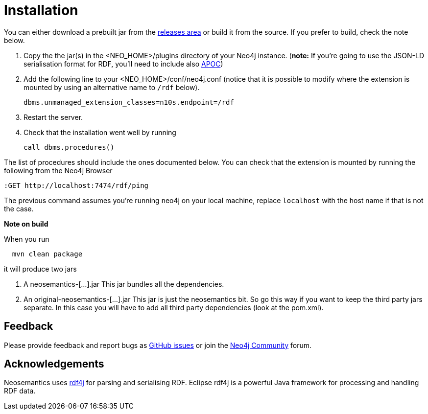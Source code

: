 = Installation
:page-pagination:


You can either download a prebuilt jar from the https://github.com/jbarrasa/neosemantics/releases[releases area] or build it from the source. If you prefer to build, check the note below.

1. Copy the  the jar(s) in the <NEO_HOME>/plugins directory of your Neo4j instance. (**note:** If you're going to use the JSON-LD serialisation format for RDF, you'll need to include also link:/labs/apoc/[APOC])
2. Add the following line to your <NEO_HOME>/conf/neo4j.conf (notice that it is possible to modify where the extension is mounted by using an alternative name to `/rdf` below).
+
[source,shell]
----
dbms.unmanaged_extension_classes=n10s.endpoint=/rdf
----
3. Restart the server.
4. Check that the installation went well by running
[source,cypher]
call dbms.procedures()

The list of procedures should include the ones documented below.
You can check that the extension is mounted by running the following from the Neo4j Browser
[source,cypher]
----
:GET http://localhost:7474/rdf/ping
----
The previous command assumes you're running neo4j on your local machine, replace `localhost` with the host name if that is not the case.

**Note on build**

When you run
[source,shell]
  mvn clean package

it will produce two jars

1. A neosemantics-[...].jar This jar bundles all the dependencies.
2. An original-neosemantics-[...].jar This jar is just the neosemantics bit. So go this way if you want to keep the third party jars separate. In this case you will have to add all third party dependencies (look at the pom.xml).


== Feedback
Please provide feedback and report bugs as https://github.com/jbarrasa/neosemantics/issues[GitHub issues] or join the https://community.neo4j.com/[Neo4j Community] forum.

== Acknowledgements
Neosemantics uses https://rdf4j.eclipse.org/[rdf4j] for parsing and serialising RDF. Eclipse rdf4j is a powerful Java framework for processing and handling RDF data.
